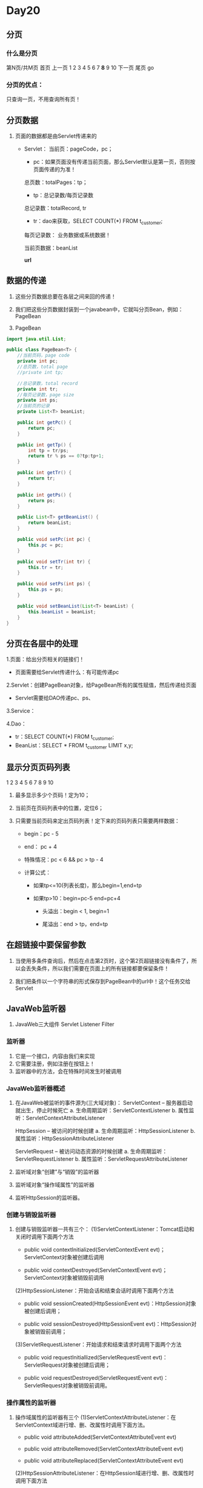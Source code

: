 * Day20

** 分页

*** 什么是分页
第N页/共M页 首页 上一页 1 2 3 4 5 6 7 *8* 9 10 下一页 尾页 go


*** 分页的优点：
只查询一页，不用查询所有页！


** 分页数据
1. 页面的数据都是由Servlet传递来的
   - Servlet：
     当前页：pageCode，pc；
     - pc：如果页面没有传递当前页面，那么Servlet默认是第一页，否则按页面传递的为准！

     总页数：totalPages：tp；
     - tp：总记录数/每页记录数

     总记录数：totalRecord, tr
     - tr：dao来获取，SELECT COUNT(*) FROM t_customer;

     每页记录数： 业务数据或系统数据！

     当前页数据：beanList
     
     *url*


** 数据的传递
1. 这些分页数据总要在各层之间来回的传递！

2. 我们把这些分页数据封装到一个javabean中，它就叫分页Bean，例如：PageBean

3. PageBean
#+BEGIN_SRC java
import java.util.List;

public class PageBean<T> {
    //当前页码，page code
    private int pc;
    //总页数，total page
    //private int tp;

    //总记录数，total record
    private int tr;
    //每页记录数，page size
    private int ps;
    //当前页的记录
    private List<T> beanList;

    public int getPc() {
        return pc;
    }

    public int getTp() {
        int tp = tr/ps;
        return tr % ps == 0?tp:tp+1;
    }

    public int getTr() {
        return tr;
    }

    public int getPs() {
        return ps;
    }

    public List<T> getBeanList() {
        return beanList;
    }

    public void setPc(int pc) {
        this.pc = pc;
    }

    public void setTr(int tr) {
        this.tr = tr;
    }

    public void setPs(int ps) {
        this.ps = ps;
    }

    public void setBeanList(List<T> beanList) {
        this.beanList = beanList;
    }
}
#+END_SRC


** 分页在各层中的处理
1.页面：给出分页相关的链接们！
    - 页面需要给Servlet传递什么：有可能传递pc

2.Servlet：创建PageBean对象，给PageBean所有的属性赋值，然后传递给页面
    - Servlet需要给DAO传递pc、ps、
3.Service：

4.Dao：
    - tr：SELECT COUNT(*) FROM t_customer;
    - BeanList：SELECT *  FROM t_customer LIMIT x,y;


** 显示分页页码列表
1 2 3 4 5 6 7 8 9 10

1. 最多显示多少个页码！定为10；

2. 当前页在页码列表中的位置，定位6；

3. 只需要当前页码来定出页码列表！定下来的页码列表只需要两样数据：
   - begin：pc - 5

   - end： pc + 4

   - 特殊情况：pc < 6 && pc > tp - 4

   - 计算公式：
     - 如果tp<=10(列表长度)，那么begin=1,end=tp

     - 如果tp>10：begin=pc-5 end=pc+4 
       - 头溢出：begin < 1, begin=1 

       - 尾溢出：end > tp，end=tp


** 在超链接中要保留参数
1. 当使用多条件查询后，然后在点击第2页时，这个第2页超链接没有条件了，所以会丢失条件，所以我们需要在页面上的所有链接都要保留条件！

2. 我们把条件以一个字符串的形式保存到PageBean中的url中！这个任务交给Servlet


** JavaWeb监听器
1. JavaWeb三大组件
   Servlet
   Listener
   Filter

*** 监听器
1. 它是一个接口，内容由我们来实现
2. 它需要注册，例如注册在按钮上！
3. 监听器中的方法，会在特殊时间发生时被调用


*** JavaWeb监听器概述

1. 在JavaWeb被监听的事件源为(三大域对象)：
   ServletContext -- 服务器启动就出生，停止时候死亡
   a. 生命周期监听：ServletContextListener
   b. 属性监听：ServletContextAttributeListener
	   
   HttpSession -- 被访问的时候创建
   a. 生命周期监听：HttpSessionListener
   b. 属性监听：HttpSessionAttributeListener

   ServletRequest -- 被访问动态资源的时候创建
   a. 生命周期监听：ServletRequestListener
   b. 属性监听：ServletRequestAttributeListener

2. 监听域对象“创建”与“销毁”的监听器

3. 监听域对象“操作域属性”的监听器

4. 监听HttpSession的监听器。


*** 创建与销毁监听器

1. 创建与销毁监听器一共有三个：
   (1)ServletContextListener：Tomcat启动和关闭时调用下面两个方法
   - public void contextInitialized(ServletContextEvent evt)；ServletContext对象被创建后调用

   - public void contextDestroyed(ServletContextEvent evt)；ServletContext对象被销毁前调用
   
   (2)HttpSessionListener：开始会话和结束会话时调用下面两个方法
   - public void sessionCreated(HttpSessionEvent evt)：HttpSession对象被创建后调用；

   - public void sessionDestroyed(HttpSessionEvent evt)：HttpSession对象被销毁前调用；

   (3)ServletRequestListener：开始请求和结束请求时调用下面两个方法
   - public void requestInitiallized(ServletRequestEvent evt)：ServletRequest对象被创建后调用；

   - public void requestDestroyed(ServletRequestEvent evt)：ServletRequest对象被销毁前调用。


*** 操作属性的监听器
1. 操作域属性的监听器有三个
   (1)ServletContextAttributeListener：在ServletContext域进行增、删、改属性时调用下面方法。
   - public void attributeAdded(ServletContextAttributeEvent evt)

   - public void attributeRemoved(ServletContextAttributeEvent evt)

   - public void attributeReplaced(ServletContextAttributeEvent evt)

   (2)HttpSessionAttributeListener：在HttpSession域进行增、删、改属性时调用下面方法
   - public void attributeAdded(HttpSessionBindingEvent evt)

   - public void attributeRemoved (HttpSessionBindingEvent evt)

   - public void attributeReplaced (HttpSessionBindingEvent evt)

   (3)ServletRequestAttributeListener：在ServletRequest域进行增、删、改属性时调用下面方法
   - public void attributeAdded(ServletRequestAttributeEvent evt)

   - public void attributeRemoved (ServletRequestAttributeEvent evt)

   - public void attributeReplaced (ServletRequestAttributeEvent evt)
	 

*** 事件对象
1. ServletContextEvent：ServletContext getServletContext()

2. HttpSessionEvent：HttpSession getSession()

3. ServletRequestEvent：
   (1)ServletContext getServletContext()
   (2)ServletRequest getServletRequest()

4. ServletContextAttributeEvent：
   ServiceContext getServletContext()
   String getName()：获取属性名
   Object getValue()：获取属性值

5. HttpSessionBindingevent：
   HttpSessionContext getHttpSessionContext()
   String getName()：获取属性名
   Object getValue()：获取属性值

6. ServletRequestAttributeEvent：
   ServletRequest getServletRequest()
   String getName()：获取属性名
   Object getValue()：获取属性值




*** 感知监听器(都与HttpSession相关)
1. 它用来添加到JavaBean上，而不是添加到三大域上！
2. 这两个监听器都不需要在web.xml中注册！

3. HttpSessionBindingListener：添加到javabean上，javabean就知道自己是否添加到session中
#+BEGIN_SRC java
package cn.devinkin.cstm.domain;

import javax.servlet.http.HttpSessionBindingEvent;
import javax.servlet.http.HttpSessionBindingListener;

public class User implements HttpSessionBindingListener{
    private String username;
    private String password;

    public User(String username, String password) {
        this.username = username;
        this.password = password;
    }

    @Override
    public String toString() {
        return "User{" +
                "username='" + username + '\'' +
                ", password='" + password + '\'' +
                '}';
    }

    public void setUsername(String username) {
        this.username = username;
    }

    public void setPassword(String password) {
        this.password = password;
    }

    public String getUsername() {

        return username;
    }

    public String getPassword() {
        return password;
    }

    @Override
    public void valueBound(HttpSessionBindingEvent httpSessionBindingEvent) {
        System.out.println("session添加了我！");
    }

    @Override
    public void valueUnbound(HttpSessionBindingEvent httpSessionBindingEvent) {
        System.out.println("session抛弃了我");
    }
}
#+END_SRC

#+BEGIN_SRC jsp
<%@ page contentType="text/html;charset=UTF-8" language="java" %>
<html>
<head>
    <title>Title</title>
</head>
<body>
<%
User user = new User();
session.setAttribute("user",user);
%>
</body>
</html>
#+END_SRC

#+BEGIN_SRC jsp
<%@ page contentType="text/html;charset=UTF-8" language="java" %>
<html>
<head>
    <title>Title</title>
</head>
<body>
<%
    session.removeAttribute("user");
%>

</body>
</html>
#+END_SRC


*** JavaWeb完成编写监听器：
1. 步骤
   (1)写一个监听器类：要求必须实现某个监听器接口
#+BEGIN_SRC java
package cn.devinkin.cstm.web.listener;

import javax.servlet.ServletContextEvent;
import javax.servlet.ServletContextListener;
import javax.servlet.annotation.WebListener;
import javax.servlet.http.HttpSessionAttributeListener;
import javax.servlet.http.HttpSessionEvent;
import javax.servlet.http.HttpSessionListener;
import javax.servlet.http.HttpSessionBindingEvent;

/**
 * ServletContext生死监听
 * @author king
 *
 * 可以在监听器存放一些tomcat启动时就要完成的代码！
 */
@WebListener()
public class AListener implements ServletContextListener,
        HttpSessionListener, HttpSessionAttributeListener {

    // Public constructor is required by servlet spec
    public AListener() {
    }

    // -------------------------------------------------------
    // ServletContextListener implementation
    // -------------------------------------------------------
    public void contextInitialized(ServletContextEvent sce) {
      /* This method is called when the servlet context is
         initialized(when the Web application is deployed). 
         You can initialize servlet context related data here.
      */
      System.out.println("我出生了！");
    }

    public void contextDestroyed(ServletContextEvent sce) {
      /* This method is invoked when the Servlet Context 
         (the Web application) is undeployed or 
         Application Server shuts down.
      */
      System.out.println("我死亡了！");
    }

    // -------------------------------------------------------
    // HttpSessionListener implementation
    // -------------------------------------------------------
    public void sessionCreated(HttpSessionEvent se) {
        /* Session is created. */
    }

    public void sessionDestroyed(HttpSessionEvent se) {
        /* Session is destroyed. */
    }

    // -------------------------------------------------------
    // HttpSessionAttributeListener implementation
    // -------------------------------------------------------

    public void attributeAdded(HttpSessionBindingEvent sbe) {
      /* This method is called when an attribute 
         is added to a session.
      */
    }

    public void attributeRemoved(HttpSessionBindingEvent sbe) {
      /* This method is called when an attribute
         is removed from a session.
      */
    }

    public void attributeReplaced(HttpSessionBindingEvent sbe) {
      /* This method is invoked when an attibute
         is replaced in a session.
      */
    }
}
#+END_SRC
   (2)注册，是在web.xml中配置来完成注册！
#+BEGIN_SRC xml
    <listener>
        <listener-class>cn.devinkin.cstm.web.listener.AListener</listener-class>
    </listener>
#+END_SRC


** Session序列化
1. HttpSessionActivationListener:Tomcat会在session从时间不被使用时钝化session对象，
所谓钝化session，就是把session通过序列化的方式保存到硬盘文件中。当用户再使用session时，
Tomcat还会把钝化的对象再活化session，所谓活化就是把硬盘文件中的session在反序列化回内存。
当session被Tomcat钝化时，session中存储的对象也被纯化，当session被活化时，
也会把session中存储的对象活化。如果某个类实现了HttpSessionActiveationListener接口后，
当对象随着session被钝化和活化时，下面两个方法就会被调用：
   public void sessionWillPassivate(HttpSessionEvent se)：当对象感知被活化时调用本方法；
   public void sessionDidActivate(HttpSessionEvent se)：当对象感知被钝化时调用本方法；
HttpSessionActivationListener监听器与HttpSessionBindingListener监听器相似，都是感知型的监听器，
例如让Person类实现了HttpSessionActivationListener监听器接口，并把Person对象添加到了session中后，
当Tomcat钝化session时，同时也会钝化session中的Person对象，这时Person对象就会感知到自己被钝化了，
其实就是调用Person对象的sessionWillPassivate()方法。当用户再次使用session时，Tomcat会活化session，
这时Person会感知到自己被活化，其实就是调用Person对象的sessionDidActivate()方法。


2. 如何禁用session序列化
   在conf/context.xml中添加如下内容
#+BEGIN_SRC xml
<Manager pathname=""/>
#+END_SRC

3. 如何使用Session钝化和活化
- 在conf/catalina/localhost/项目名名称，仅在当前项目使用
#+BEGIN_SRC xml
<Context>
	<Manager className="org.apache.catalina.session.PersistentManager" maxIdleSwap="1">
		<Store className="org.apache.catalina.session.FileStore" directory="mysession"/>
	</Manager>
</Context>
#+END_SRC
- 在所有项目使用 conf/context.xml
#+BEGIN_SRC xml
<Context>
	<Manager className="org.apache.catalina.session.PersistentManager" maxIdleSwap="1">
		<Store className="org.apache.catalina.session.FileStore" directory="mysession"/>
	</Manager>
</Context>
#+END_SRC

- 等待一分钟后，在word/Catalina/localhost/day20/目录中出现mysession目录，说明session已经钝化
